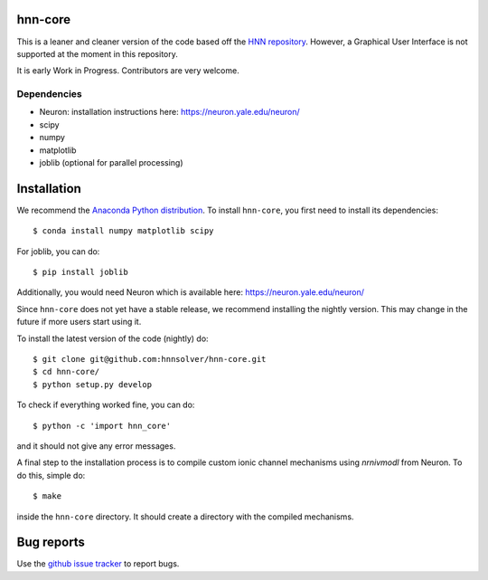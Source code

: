 hnn-core
========

.. image:: https://badges.gitter.im/hnn-core/hnn-core.svg
   :target: https://gitter.im/hnn-core/hnn-core?utm_source=badge&utm_medium=badge&utm_campaign=pr-badge&utm_content=badge
   :alt: Gitter

.. image:: https://api.travis-ci.org/hnnsolver/hnn-core.svg?branch=master
    :target: https://travis-ci.org/hnnsolver/hnn-core
    :alt: Build Status

.. image:: https://codecov.io/gh/hnnsolver/hnn-core/branch/master/graph/badge.svg
	:target: https://codecov.io/gh/hnnsolver/hnn-core
	:alt: Test coverage

This is a leaner and cleaner version of the code based off the `HNN repository <https://github.com/jonescompneurolab/hnn>`_. However, a Graphical User Interface is not supported at the moment in this repository.

It is early Work in Progress. Contributors are very welcome.

Dependencies
------------

* Neuron: installation instructions here: https://neuron.yale.edu/neuron/
* scipy
* numpy
* matplotlib
* joblib (optional for parallel processing)

Installation
============

We recommend the `Anaconda Python distribution <https://www.continuum.io/downloads>`_. To install ``hnn-core``, you first need to install its dependencies::

	$ conda install numpy matplotlib scipy

For joblib, you can do::

	$ pip install joblib

Additionally, you would need Neuron which is available here: `https://neuron.yale.edu/neuron/ <https://neuron.yale.edu/neuron/>`_

Since ``hnn-core`` does not yet have a stable release, we recommend installing the nightly version. This may change in the future if more users start using it.

To install the latest version of the code (nightly) do::

	$ git clone git@github.com:hnnsolver/hnn-core.git
	$ cd hnn-core/
	$ python setup.py develop

To check if everything worked fine, you can do::

	$ python -c 'import hnn_core'

and it should not give any error messages.

A final step to the installation process is to compile custom ionic channel
mechanisms using `nrnivmodl` from Neuron. To do this, simple do::

	$ make

inside the ``hnn-core`` directory. It should create a directory with the compiled mechanisms.

Bug reports
===========

Use the `github issue tracker <https://github.com/hnnsolver/hnn-core/issues>`_ to report bugs.
